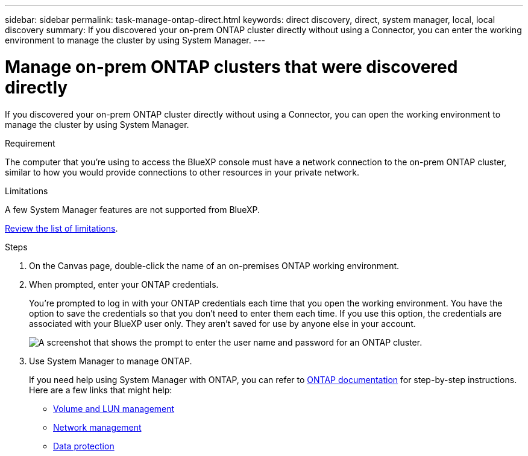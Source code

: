 ---
sidebar: sidebar
permalink: task-manage-ontap-direct.html
keywords: direct discovery, direct, system manager, local, local discovery
summary: If you discovered your on-prem ONTAP cluster directly without using a Connector, you can enter the working environment to manage the cluster by using System Manager.
---

= Manage on-prem ONTAP clusters that were discovered directly
:hardbreaks:
:nofooter:
:icons: font
:linkattrs:
:imagesdir: ./media/

[.lead]
If you discovered your on-prem ONTAP cluster directly without using a Connector, you can open the working environment to manage the cluster by using System Manager.

.Requirement

The computer that you're using to access the BlueXP console must have a network connection to the on-prem ONTAP cluster, similar to how you would provide connections to other resources in your private network.

.Limitations

A few System Manager features are not supported from BlueXP.

link:reference-limitations.html[Review the list of limitations].

.Steps

. On the Canvas page, double-click the name of an on-premises ONTAP working environment.

. When prompted, enter your ONTAP credentials.
+
You're prompted to log in with your ONTAP credentials each time that you open the working environment. You have the option to save the credentials so that you don't need to enter them each time. If you use this option, the credentials are associated with your BlueXP user only. They aren't saved for use by anyone else in your account.
+
image:screenshot-credentials.png[A screenshot that shows the prompt to enter the user name and password for an ONTAP cluster.]

. Use System Manager to manage ONTAP.
+
If you need help using System Manager with ONTAP, you can refer to https://docs.netapp.com/us-en/ontap/index.html[ONTAP documentation^] for step-by-step instructions. Here are a few links that might help:

* https://docs.netapp.com/us-en/ontap/volume-admin-overview-concept.html[Volume and LUN management^]
* https://docs.netapp.com/us-en/ontap/network-manage-overview-concept.html[Network management^]
* https://docs.netapp.com/us-en/ontap/concept_dp_overview.html[Data protection^]
